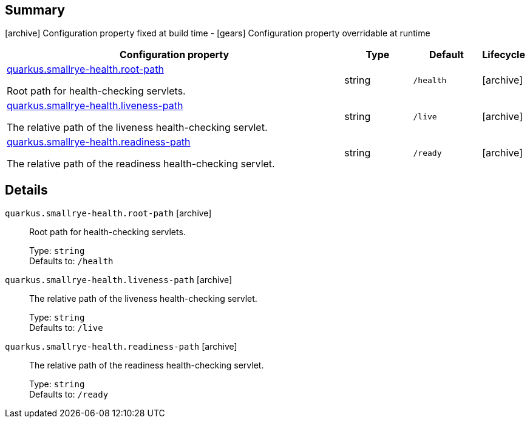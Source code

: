 == Summary

icon:archive[title=Fixed at build time] Configuration property fixed at build time - icon:gears[title=Overridable at runtime]️ Configuration property overridable at runtime 

[cols="50,.^10,.^10,^.^5"]
|===
|Configuration property|Type|Default|Lifecycle

|<<quarkus.smallrye-health.root-path, quarkus.smallrye-health.root-path>>

Root path for health-checking servlets.|string 
|`/health`
| icon:archive[title=Fixed at build time]

|<<quarkus.smallrye-health.liveness-path, quarkus.smallrye-health.liveness-path>>

The relative path of the liveness health-checking servlet.|string 
|`/live`
| icon:archive[title=Fixed at build time]

|<<quarkus.smallrye-health.readiness-path, quarkus.smallrye-health.readiness-path>>

The relative path of the readiness health-checking servlet.|string 
|`/ready`
| icon:archive[title=Fixed at build time]
|===


== Details

[[quarkus.smallrye-health.root-path]]
`quarkus.smallrye-health.root-path` icon:archive[title=Fixed at build time]:: Root path for health-checking servlets. 
+
Type: `string`  +
Defaults to: `/health` +



[[quarkus.smallrye-health.liveness-path]]
`quarkus.smallrye-health.liveness-path` icon:archive[title=Fixed at build time]:: The relative path of the liveness health-checking servlet. 
+
Type: `string`  +
Defaults to: `/live` +



[[quarkus.smallrye-health.readiness-path]]
`quarkus.smallrye-health.readiness-path` icon:archive[title=Fixed at build time]:: The relative path of the readiness health-checking servlet. 
+
Type: `string`  +
Defaults to: `/ready` +


